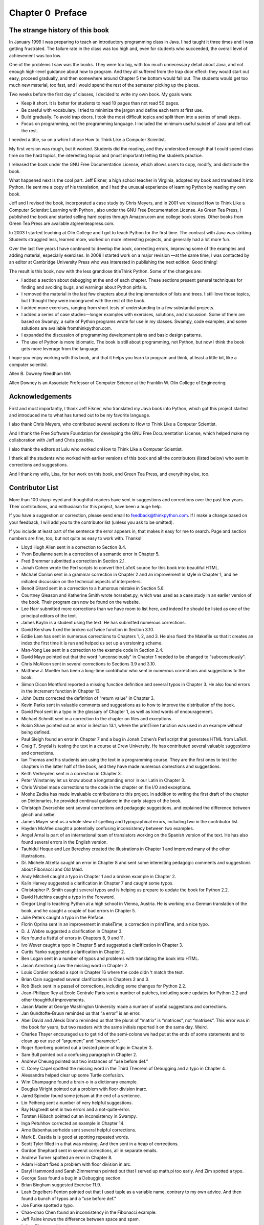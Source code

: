 Chapter 0  Preface
---------------------------------
The strange history of this book
~~~~~~~~~~~~~~~~~~~~~~~~~~~~~~~~


In January 1999 I was preparing to teach an introductory programming
class in Java. I had taught it three times and I was getting
frustrated. The failure rate in the class was too high and, even for
students who succeeded, the overall level of achievement was too low.



One of the problems I saw was the books. 
They were too big, with too much unnecessary detail about Java, and
not enough high-level guidance about how to program. And they all
suffered from the trap door effect: they would start out easy,
proceed gradually, and then somewhere around Chapter 5 the bottom would
fall out. The students would get too much new material, too fast,
and I would spend the rest of the semester picking up the pieces.



Two weeks before the first day of classes, I decided to write my
own book. 
My goals were:



- Keep it short. It is better for students to read 10 pages
  than not read 50 pages.
- Be careful with vocabulary. I tried to minimize the jargon
  and define each term at first use.
- Build gradually. To avoid trap doors, I took the most difficult
  topics and split them into a series of small steps. 
- Focus on programming, not the programming language. I included
  the minimum useful subset of Java and left out the rest.




I needed a title, so on a whim I chose How to Think Like
a Computer Scientist.



My first version was rough, but it worked. Students did the reading,
and they understood enough that I could spend class time on the hard
topics, the interesting topics and (most important) letting the
students practice.



I released the book under the GNU Free Documentation License,
which allows users to copy, modify, and distribute the book.







What happened next is the cool part. Jeff Elkner, a high school
teacher in Virginia, adopted my book and translated it into
Python. He sent me a copy of his translation, and I had the
unusual experience of learning Python by reading my own book.



Jeff and I revised the book, incorporated a case study by
Chris Meyers, and in 2001 we released 
How to Think Like
a Computer Scientist: Learning with Python
, also under
the GNU Free Documentation License.
As Green Tea Press, I published the book and started selling
hard copies through Amazon.com and college book stores.
Other books from Green Tea Press are available atgreenteapress.com.



In 2003 I started teaching at Olin College and I got to teach
Python for the first time. The contrast with Java was striking.
Students struggled less, learned more, worked on more interesting
projects, and generally had a lot more fun.



Over the last five years I have continued to develop the book,
correcting errors, improving some of the examples and
adding material, especially exercises. In 2008 I started work
on a major revision
—at the same time, I was
contacted by an editor at Cambridge University Press who
was interested in publishing the next edition. Good timing!



The result is this book, now with the less grandiose titleThink Python. Some of the changes are:



- I added a section about debugging at the end of each chapter.
  These sections present general techniques for finding and avoiding
  bugs, and warnings about Python pitfalls.
- I removed the material in the last few chapters about the
  implementation of lists and trees. I still love those topics, but I
  thought they were incongruent with the rest of the book.
- I added more exercises, ranging from short tests of
  understanding to a few substantial projects.
- I added a series of case studies—longer examples with
  exercises, solutions, and discussion. Some of them are based on
  Swampy, a suite of Python programs wrote for use in my classes.
  Swampy, code examples, and some solutions are available fromthinkpython.com.
- I expanded the discussion of programming development plans
  and basic design patterns.
- The use of Python is more idiomatic. The book is still about
  programming, not Python, but now I think the book gets more leverage
  from the language.




I hope you enjoy working with this book, and that it helps
you learn to program and think, at least a little bit, like
a computer scientist.



Allen B. Downey
Needham MA


Allen Downey is an Associate Professor of Computer Science at 
the Franklin W. Olin College of Engineering.

Acknowledgements
~~~~~~~~~~~~~~~~


First and most importantly, I thank Jeff Elkner, who
translated my Java book into Python, which got this project
started and introduced me to what has turned out to be my
favorite language.



I also thank Chris Meyers, who contributed several sections
to How to Think Like a Computer Scientist.



And I thank the Free Software Foundation for developing
the GNU Free Documentation License, which helped make
my collaboration with Jeff and Chris possible.







I also thank the editors at Lulu who worked onHow to Think Like a Computer Scientist.



I thank all the students who worked with earlier
versions of this book and all the contributors (listed
below) who sent in corrections and suggestions.



And I thank my wife, Lisa, for her work on this book, and Green
Tea Press, and everything else, too.

Contributor List
~~~~~~~~~~~~~~~~






More than 100 sharp-eyed and thoughtful readers have sent in
suggestions and corrections over the past few years. Their
contributions, and enthusiasm for this project, have been a
huge help.



If you have a suggestion or correction, please send email to 
feedback@thinkpython.com. If I make a change based on your
feedback, I will add you to the contributor list
(unless you ask to be omitted).



If you include at least part of the sentence the
error appears in, that makes it easy for me to search. Page and
section numbers are fine, too, but not quite as easy to work with.
Thanks!



- Lloyd Hugh Allen sent in a correction to Section 8.4.
- Yvon Boulianne sent in a correction of a semantic error in
  Chapter 5.
- Fred Bremmer submitted a correction in Section 2.1.
- Jonah Cohen wrote the Perl scripts to convert the
  LaTeX source for this book into beautiful HTML.
- Michael Conlon sent in a grammar correction in Chapter 2
  and an improvement in style in Chapter 1, and he initiated discussion
  on the technical aspects of interpreters.
- Benoit Girard sent in a
  correction to a humorous mistake in Section 5.6.
- Courtney Gleason and Katherine Smith wrote horsebet.py,
  which was used as a case study in an earlier version of the book. Their
  program can now be found on the website.
- Lee Harr submitted more corrections than we have room to list
  here, and indeed he should be listed as one of the principal editors
  of the text.
- James Kaylin is a student using the text. He has submitted
  numerous corrections.
- David Kershaw fixed the broken catTwice function in Section
  3.10.
- Eddie Lam has sent in numerous corrections to Chapters 
  1, 2, and 3.
  He also fixed the Makefile so that it creates an index the first time it is
  run and helped us set up a versioning scheme. 
- Man-Yong Lee sent in a correction to the example code in
  Section 2.4. 
- David Mayo pointed out that the word “unconsciously"
  in Chapter 1 needed
  to be changed to “subconsciously".
- Chris McAloon sent in several corrections to Sections 3.9 and
  3.10.
- Matthew J. Moelter has been a long-time contributor who sent
  in numerous corrections and suggestions to the book. 
- Simon Dicon Montford reported a missing function definition and
  several typos in Chapter 3. He also found errors in the 
  increment
  function in Chapter 13.
- John Ouzts corrected the definition of “return value"
  in Chapter 3.
- Kevin Parks sent in valuable comments and suggestions as to how
  to improve the distribution of the book.
- David Pool sent in a typo in the glossary of Chapter 1, as well
  as kind words of encouragement.
- Michael Schmitt sent in a correction to the chapter on files
  and exceptions.
- Robin Shaw pointed out an error in Section 13.1, where the
  printTime function was used in an example without being defined.
- Paul Sleigh found an error in Chapter 7 and a bug in Jonah Cohen’s
  Perl script that generates HTML from LaTeX.
- Craig T. Snydal is testing the text in a course at Drew
  University. He has contributed several valuable suggestions and corrections.
- Ian Thomas and his students are using the text in a programming
  course. They are the first ones to test the chapters in the latter half
  of the book, and they have made numerous corrections and suggestions.
- Keith Verheyden sent in a correction in Chapter 3.
- Peter Winstanley let us know about a longstanding error in
  our Latin in Chapter 3.
- Chris Wrobel made corrections to the code in the chapter on
  file I/O and exceptions. 
- Moshe Zadka has made invaluable contributions to this project.
  In addition to writing the first draft of the chapter on Dictionaries, he
  provided continual guidance in the early stages of the book.
- Christoph Zwerschke sent several corrections and
  pedagogic suggestions, and explained the difference between 
  gleich
  and selbe.
- James Mayer sent us a whole slew of spelling and
  typographical errors, including two in the contributor list.
- Hayden McAfee caught a potentially confusing inconsistency
  between two examples.
- Angel Arnal is part of an international team of translators
  working on the Spanish version of the text. He has also found several
  errors in the English version.
- Tauhidul Hoque and Lex Berezhny created the illustrations
  in Chapter 1 and improved many of the other illustrations.
- Dr. Michele Alzetta caught an error in Chapter 8 and sent
  some interesting pedagogic comments and suggestions about Fibonacci
  and Old Maid.
- Andy Mitchell caught a typo in Chapter 1 and a broken example
  in Chapter 2.
- Kalin Harvey suggested a clarification in Chapter 7 and
  caught some typos.
- Christopher P. Smith caught several typos and is helping us
  prepare to update the book for Python 2.2.
- David Hutchins caught a typo in the Foreword.
- Gregor Lingl is teaching Python at a high school in Vienna,
  Austria. He is working on a German translation of the book,
  and he caught a couple of bad errors in Chapter 5.
- Julie Peters caught a typo in the Preface.
- Florin Oprina sent in an improvement in makeTime,
  a correction in 
  printTime, and a nice typo.
- D. J. Webre suggested a clarification in Chapter 3.
- Ken found a fistful of errors in Chapters 8, 9 and 11.
- Ivo Wever caught a typo in Chapter 5 and suggested a clarification
  in Chapter 3.
- Curtis Yanko suggested a clarification in Chapter 2.
- Ben Logan sent in a number of typos and problems with translating
  the book into HTML.
- Jason Armstrong saw the missing word in Chapter 2.
- Louis Cordier noticed a spot in Chapter 16 where the code
  didn
  ’t match the text.
- Brian Cain suggested several clarifications in Chapters 2 and 3.
- Rob Black sent in a passel of corrections, including some
  changes for Python 2.2.
- Jean-Philippe Rey at Ecole Centrale
  Paris sent a number of patches, including some updates for Python 2.2
  and other thoughtful improvements.
- Jason Mader at George Washington University made a number
  of useful suggestions and corrections.
- Jan Gundtofte-Bruun reminded us that “a error” is an error.
- Abel David and Alexis Dinno reminded us that the plural of
  “matrix” is “matrices”, not “matrixes”. This error was in the
  book for years, but two readers with the same initials reported it on
  the same day. Weird.
- Charles Thayer encouraged us to get rid of the semi-colons
  we had put at the ends of some statements and to clean up our
  use of 
  “argument” and “parameter”.
- Roger Sperberg pointed out a twisted piece of logic in Chapter 3.
- Sam Bull pointed out a confusing paragraph in Chapter 2.
- Andrew Cheung pointed out two instances of “use before def.”
- C. Corey Capel spotted the missing word in the Third Theorem
  of Debugging and a typo in Chapter 4.
- Alessandra helped clear up some Turtle confusion.
- Wim Champagne found a brain-o in a dictionary example.
- Douglas Wright pointed out a problem with floor division inarc.
- Jared Spindor found some jetsam at the end of a sentence.
- Lin Peiheng sent a number of very helpful suggestions.
- Ray Hagtvedt sent in two errors and a not-quite-error.
- Torsten Hübsch pointed out an inconsistency in Swampy.
- Inga Petuhhov corrected an example in Chapter 14.
- Arne Babenhauserheide sent several helpful corrections.
- Mark E. Casida is is good at spotting repeated words.
- Scott Tyler filled in a that was missing. And then sent in
  a heap of corrections.
- Gordon Shephard sent in several corrections, all in separate
  emails.
- Andrew Turner spotted an error in Chapter 8.
- Adam Hobart fixed a problem with floor division in arc.
- Daryl Hammond and Sarah Zimmerman pointed out that I served
  up math.pi too early. And Zim spotted a typo.
- George Sass found a bug in a Debugging section.
- Brian Bingham suggested Exercise 11.9.
- Leah Engelbert-Fenton pointed out that I used tuple
  as a variable name, contrary to my own advice. And then found
  a bunch of typos and a “use before def.”
- Joe Funke spotted a typo.
- Chao-chao Chen found an inconsistency in the Fibonacci example.
- Jeff Paine knows the difference between space and spam.
- Lubos Pintes sent in a typo.
- Gregg Lind and Abigail Heithoff suggested Exercise 14.6.
- Max Hailperin pointed out a change coming in Python 3.0. Max
  is one of the authors of the extraordinary 
  Concrete Abstractions,
  which you might want to read when you are done with this book.
- Chotipat Pornavalai found an error in an error message.
- Stanislaw Antol sent a list of very helpful suggestions.
- Eric Pashman sent a number of corrections for Chapters 4–9.
- Miguel Azevedo found some typos.
- Jianhua Liu sent in a long list of corrections.


